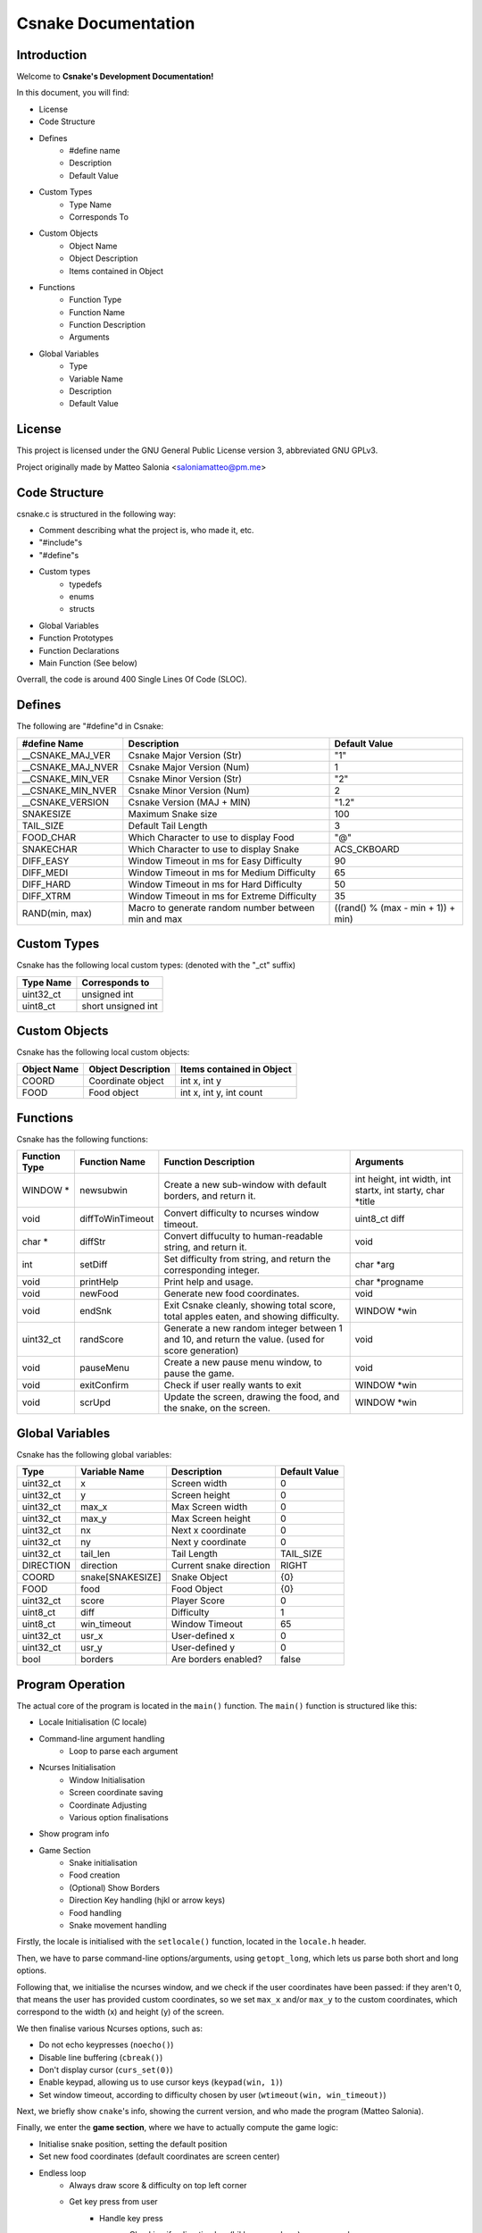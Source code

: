 .. SPDX-License-Identifier: GPL-3.0

====================
Csnake Documentation
====================

Introduction
-------------
Welcome to **Csnake's Development Documentation!**

In this document, you will find: 

- License
- Code Structure
- Defines
        - #define name
        - Description
        - Default Value
- Custom Types
        - Type Name
        - Corresponds To
- Custom Objects
        - Object Name
        - Object Description
        - Items contained in Object
- Functions
        - Function Type
        - Function Name
        - Function Description
        - Arguments
- Global Variables
        - Type
        - Variable Name
        - Description
        - Default Value

License
--------
This project is licensed under the GNU General Public License version 3,
abbreviated GNU GPLv3.

Project originally made by Matteo Salonia <saloniamatteo@pm.me>

Code Structure
------------------
csnake.c is structured in the following way:

- Comment describing what the project is, who made it, etc.
- "#include"s
- "#define"s
- Custom types
        - typedefs
        - enums
        - structs
- Global Variables
- Function Prototypes
- Function Declarations
- Main Function (See below)

Overrall, the code is around 400 Single Lines Of Code (SLOC).

Defines
-----------
The following are "#define"d in Csnake:

==================    ===========================      =============
#define Name          Description                      Default Value
==================    ===========================      =============
__CSNAKE_MAJ_VER      Csnake Major Version (Str)       "1"
__CSNAKE_MAJ_NVER     Csnake Major Version (Num)       1
__CSNAKE_MIN_VER      Csnake Minor Version (Str)       "2"
__CSNAKE_MIN_NVER     Csnake Minor Version (Num)       2
__CSNAKE_VERSION      Csnake Version (MAJ + MIN)       "1.2"

SNAKESIZE             Maximum Snake size               100
TAIL_SIZE             Default Tail Length              3
FOOD_CHAR             Which Character to use           "@"
                      to display Food
SNAKECHAR             Which Character to use           ACS_CKBOARD
                      to display Snake

DIFF_EASY             Window Timeout in ms for         90
                      Easy Difficulty
DIFF_MEDI             Window Timeout in ms for         65
                      Medium Difficulty
DIFF_HARD             Window Timeout in ms for         50
                      Hard Difficulty
DIFF_XTRM             Window Timeout in ms for         35
                      Extreme Difficulty

RAND(min, max)        Macro to generate random         ((rand() % (max - min + 1)) + min)
                      number between min and max 
==================    ===========================      =============

Custom Types
-------------
Csnake has the following local custom types:
(denoted with the "_ct" suffix)

============    ===================
Type Name       Corresponds to
============    ===================
uint32_ct       unsigned int
uint8_ct        short unsigned int
============    ===================

Custom Objects
--------------
Csnake has the following local custom objects:

===========     ==================      =========================
Object Name     Object Description      Items contained in Object
===========     ==================      =========================
COORD           Coordinate object       int x, int y
FOOD            Food object             int x, int y, int count
===========     ==================      =========================

Functions
---------
Csnake has the following functions:

=============   ================           ===========================            ====================================
Function Type   Function Name              Function Description                   Arguments
=============   ================           ===========================            ====================================
WINDOW *        newsubwin                  Create a new sub-window                int height, int width,
                                           with default borders,                  int startx, int starty, char \*title
                                           and return it.
void            diffToWinTimeout           Convert difficulty to                  uint8_ct diff
                                           ncurses window timeout.
char *          diffStr                    Convert diffuculty to                  void
                                           human-readable string,
                                           and return it.
int             setDiff                    Set difficulty from                    char \*arg
                                           string, and return the
                                           corresponding integer.
void            printHelp                  Print help and usage.                  char \*progname
void            newFood                    Generate new food                      void
                                           coordinates.
void            endSnk                     Exit Csnake cleanly,                   WINDOW \*win
                                           showing total score,
                                           total apples eaten, and
                                           showing difficulty.
uint32_ct       randScore                  Generate a new random                  void
                                           integer between 1 and 10,
                                           and return the value.
                                           (used for score generation)
void            pauseMenu                  Create a new pause menu                void
                                           window, to pause the game.
void            exitConfirm                Check if user really wants             WINDOW \*win
                                           to exit
void            scrUpd                     Update the screen, drawing             WINDOW \*win
                                           the food, and the snake,
                                           on the screen.
=============   ================           ===========================            ====================================

Global Variables
----------------
Csnake has the following global variables:

==========      ===================      ===========================    =============
Type            Variable Name            Description                    Default Value
==========      ===================      ===========================    =============
uint32_ct       x                        Screen width                   0
uint32_ct       y                        Screen height                  0
uint32_ct       max_x                    Max Screen width               0
uint32_ct       max_y                    Max Screen height              0
uint32_ct       nx                       Next x coordinate              0
uint32_ct       ny                       Next y coordinate              0
uint32_ct       tail_len                 Tail Length                    TAIL_SIZE
DIRECTION       direction                Current snake direction        RIGHT
COORD           snake[SNAKESIZE]         Snake Object                   {0}
FOOD            food                     Food Object                    {0}
uint32_ct       score                    Player Score                   0
uint8_ct        diff                     Difficulty                     1
uint8_ct        win_timeout              Window Timeout                 65
uint32_ct       usr_x                    User-defined x                 0
uint32_ct       usr_y                    User-defined y                 0
bool            borders                  Are borders enabled?           false
==========      ===================      ===========================    =============

Program Operation
------------------
The actual core of the program is located in the ``main()`` function.
The ``main()`` function is structured like this:

- Locale Initialisation (C locale)
- Command-line argument handling
        - Loop to parse each argument
- Ncurses Initialisation
        - Window Initialisation
        - Screen coordinate saving
        - Coordinate Adjusting
        - Various option finalisations
- Show program info
- Game Section
        - Snake initialisation
        - Food creation
        - (Optional) Show Borders
        - Direction Key handling (hjkl or arrow keys)
        - Food handling
        - Snake movement handling

Firstly, the locale is initialised with the ``setlocale()`` function,
located in the ``locale.h`` header.

Then, we have to parse command-line options/arguments, using ``getopt_long``,
which lets us parse both short and long options.

Following that, we initialise the ncurses window, and we check if the user
coordinates have been passed: if they aren't 0, that means the user has
provided custom coordinates, so we set ``max_x`` and/or ``max_y`` to the custom
coordinates, which correspond to the width (x) and height (y) of the screen.

We then finalise various Ncurses options, such as:

- Do not echo keypresses (``noecho()``)
- Disable line buffering (``cbreak()``)
- Don't display cursor (``curs_set(0)``)
- Enable keypad, allowing us to use cursor keys (``keypad(win, 1)``)
- Set window timeout, according to difficulty chosen by user (``wtimeout(win, win_timeout)``)

Next, we briefly show ``cnake``'s info, showing the current version,
and who made the program (Matteo Salonia).

Finally, we enter the **game section**, where we have to actually compute the game logic:

- Initialise snake position, setting the default position
- Set new food coordinates (default coordinates are screen center)
- Endless loop
        - Always draw score & difficulty on top left corner
        - Get key press from user
                - Handle key press
                        - Checking if a direction key (hjkl or arrow keys) was pressed
                                - Handle the snake movement
                        - Check if ESC (written as ``^[``) was pressed
                                - Pause the game
                        - Check if q was pressed
                                - Check if the user actually wants to exit or not.
                                  Obviously, the user is not forced to press "q" to quit, in fact they can just
                                  press ``CTRL+C`` to exit, but their final scores won't be shown.
                                  (Note: this might change in a future version, where an option may be passed
                                  to save scores to a file)
        - Set the snake's next coordinates, which always correspond to snake's head
        - Handle direction, changing the next coordinates
        - Check if snake has eaten food
                - Update food count
                - Set new tail position, increasing it by 1
                - Add a random value between 1 and 10 to user score
        - If the snake has not eaten food, redraw the snake
                - Check if the snake has collided into itself
                - Check if the snake has hit screen edges
        - Redraw Screen
- If the endless loop somehow fails, end game cleanly
